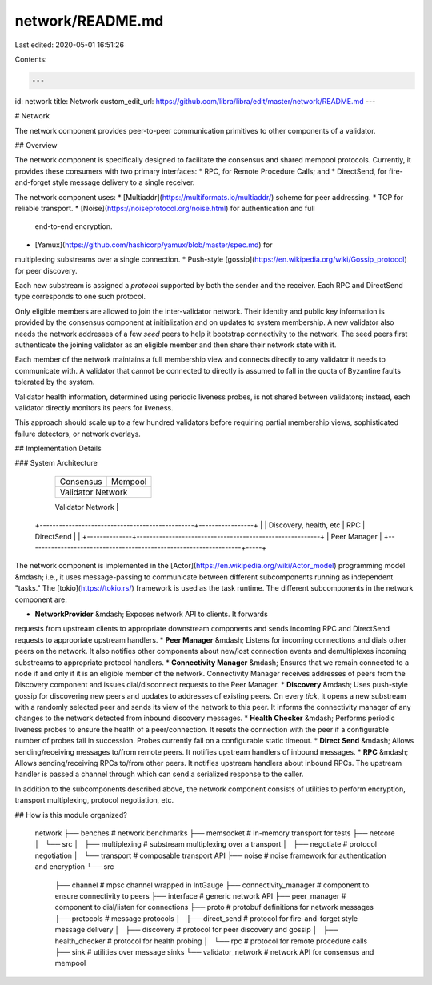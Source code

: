 network/README.md
=================

Last edited: 2020-05-01 16:51:26

Contents:

.. code-block:: md

    ---
id: network
title: Network
custom_edit_url: https://github.com/libra/libra/edit/master/network/README.md
---

# Network

The network component provides peer-to-peer communication primitives to other
components of a validator.

## Overview

The network component is specifically designed to facilitate the consensus and
shared mempool protocols. Currently, it provides these consumers with two
primary interfaces:
* RPC, for Remote Procedure Calls; and
* DirectSend, for fire-and-forget style message delivery to a single receiver.

The network component uses:
* [Multiaddr](https://multiformats.io/multiaddr/) scheme for peer addressing.
* TCP for reliable transport.
* [Noise](https://noiseprotocol.org/noise.html) for authentication and full
 end-to-end encryption.
* [Yamux](https://github.com/hashicorp/yamux/blob/master/spec.md) for
multiplexing substreams over a single connection.
* Push-style [gossip](https://en.wikipedia.org/wiki/Gossip_protocol) for peer
discovery.

Each new substream is assigned a *protocol* supported by both the sender and
the receiver. Each RPC and DirectSend type corresponds to one such protocol.

Only eligible members are allowed to join the inter-validator network. Their
identity and public key information is provided by the consensus
component at initialization and on updates to system membership. A new
validator also needs the network addresses of a few *seed* peers to help it
bootstrap connectivity to the network. The seed peers first authenticate the
joining validator as an eligible member and then share their network state
with it.

Each member of the network maintains a full membership view and connects
directly to any validator it needs to communicate with. A validator that cannot
be connected to directly is assumed to fall in the quota of Byzantine faults
tolerated by the system.

Validator health information, determined using periodic liveness probes, is not
shared between validators; instead, each validator directly monitors its peers
for liveness.

This approach should scale up to a few hundred validators before requiring
partial membership views, sophisticated failure detectors, or network overlays.

## Implementation Details

### System Architecture

                                 +---------------------+---------------------+
                                 |      Consensus      |       Mempool       |
                                 +---------------------+---------------------+
                                 |            Validator Network              |
                                 +---------------------+---------------------+
                                 |            NetworkProvider                |
    +------------------------------------------------+-----------------+     |
    | Discovery, health, etc     |            RPC    |  DirectSend     |     |
    +--------------+---------------------------------------------------------+
    |                                         Peer Manager                   |
    +------------------------------------------------------------------+-----+

The network component is implemented in the
[Actor](https://en.wikipedia.org/wiki/Actor_model) programming model &mdash;
i.e., it uses message-passing to communicate between different subcomponents
running as independent "tasks." The [tokio](https://tokio.rs/) framework is
used as the task runtime. The different subcomponents in the network component
are:

* **NetworkProvider** &mdash; Exposes network API to clients. It forwards
requests from upstream clients to appropriate downstream components and sends
incoming RPC and DirectSend requests to appropriate upstream handlers.
* **Peer Manager** &mdash; Listens for incoming connections and dials other
peers on the network. It also notifies other components about new/lost
connection events and demultiplexes incoming substreams to appropriate protocol
handlers.
* **Connectivity Manager** &mdash; Ensures that we remain connected to a node
if and only if it is an eligible member of the network. Connectivity Manager
receives addresses of peers from the Discovery component and issues
dial/disconnect requests to the Peer Manager.
* **Discovery** &mdash; Uses push-style gossip for discovering new peers and
updates to addresses of existing peers. On every *tick*, it opens a new
substream with a randomly selected peer and sends its view of the network to
this peer. It informs the connectivity manager of any changes to the network
detected from inbound discovery messages.
* **Health Checker** &mdash; Performs periodic liveness probes to ensure the
health of a peer/connection. It resets the connection with the peer if a
configurable number of probes fail in succession. Probes currently fail on a
configurable static timeout.
* **Direct Send** &mdash; Allows sending/receiving messages to/from remote
peers. It notifies upstream handlers of inbound messages.
* **RPC** &mdash; Allows sending/receiving RPCs to/from other peers. It notifies
upstream handlers about inbound RPCs. The upstream handler is passed a channel
through which can send a serialized response to the caller.

In addition to the subcomponents described above, the network component
consists of utilities to perform encryption, transport multiplexing, protocol
negotiation, etc.

## How is this module organized?

    network
    ├── benches                       # network benchmarks
    ├── memsocket                     # In-memory transport for tests
    ├── netcore
    │   └── src
    │       ├── multiplexing          # substream multiplexing over a transport
    │       ├── negotiate             # protocol negotiation
    │       └── transport             # composable transport API
    ├── noise                         # noise framework for authentication and encryption
    └── src
        ├── channel                    # mpsc channel wrapped in IntGauge
        ├── connectivity_manager       # component to ensure connectivity to peers
        ├── interface                  # generic network API
        ├── peer_manager               # component to dial/listen for connections
        ├── proto                      # protobuf definitions for network messages
        ├── protocols                  # message protocols
        │   ├── direct_send            # protocol for fire-and-forget style message delivery
        │   ├── discovery              # protocol for peer discovery and gossip
        │   ├── health_checker         # protocol for health probing
        │   └── rpc                    # protocol for remote procedure calls
        ├── sink                       # utilities over message sinks
        └── validator_network          # network API for consensus and mempool


